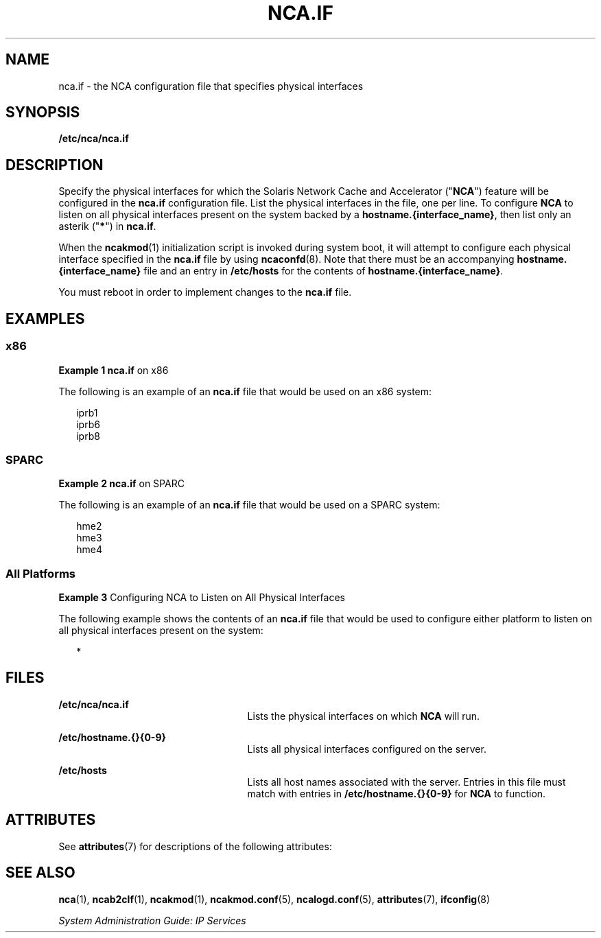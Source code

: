 '\" te
.\" Copyright (C) 2003, Sun Microsystems, Inc. All Rights Reserved
.\" The contents of this file are subject to the terms of the Common Development and Distribution License (the "License").  You may not use this file except in compliance with the License.
.\" You can obtain a copy of the license at usr/src/OPENSOLARIS.LICENSE or http://www.opensolaris.org/os/licensing.  See the License for the specific language governing permissions and limitations under the License.
.\" When distributing Covered Code, include this CDDL HEADER in each file and include the License file at usr/src/OPENSOLARIS.LICENSE.  If applicable, add the following below this CDDL HEADER, with the fields enclosed by brackets "[]" replaced with your own identifying information: Portions Copyright [yyyy] [name of copyright owner]
.TH NCA.IF 5 "Feb 18, 2003"
.SH NAME
nca.if \- the NCA configuration file that specifies physical interfaces
.SH SYNOPSIS
.LP
.nf
\fB/etc/nca/nca.if\fR
.fi

.SH DESCRIPTION
.sp
.LP
Specify the physical interfaces for which the Solaris Network Cache and
Accelerator ("\fBNCA\fR") feature will be configured in the \fBnca.if\fR
configuration file. List the physical interfaces in the file, one per line. To
configure \fBNCA\fR to listen on all physical interfaces present on the system
backed by a \fBhostname.{interface_name}\fR, then list only an asterik
("\fB*\fR") in \fBnca.if\fR.
.sp
.LP
When the \fBncakmod\fR(1) initialization script is invoked during system boot,
it will attempt to configure each physical interface specified in the
\fBnca.if\fR file by using \fBncaconfd\fR(8). Note that there must be an
accompanying \fBhostname.{interface_name}\fR file and an entry in
\fB/etc/hosts\fR for the contents of \fBhostname.{interface_name}\fR.
.sp
.LP
You must reboot in order to implement changes to the \fBnca.if\fR file.
.SH EXAMPLES
.SS "x86"
.LP
\fBExample 1 \fR\fBnca.if\fR on x86
.sp
.LP
The following is an example of an \fBnca.if\fR file that would be used on an
x86 system:

.sp
.in +2
.nf
iprb1
iprb6
iprb8
.fi
.in -2

.SS "SPARC"
.LP
\fBExample 2 \fR\fBnca.if\fR on SPARC
.sp
.LP
The following is an example of an \fBnca.if\fR file that would be used on a
SPARC system:

.sp
.in +2
.nf
hme2
hme3
hme4
.fi
.in -2

.SS "All Platforms"
.LP
\fBExample 3 \fRConfiguring NCA to Listen on All Physical Interfaces
.sp
.LP
The following example shows the contents of an \fBnca.if\fR file that would be
used to configure either platform to listen on all physical interfaces present
on the system:

.sp
.in +2
.nf
*
.fi
.in -2

.SH FILES
.sp
.ne 2
.na
\fB\fB/etc/nca/nca.if\fR\fR
.ad
.RS 25n
Lists the physical interfaces on which \fBNCA\fR will run.
.RE

.sp
.ne 2
.na
\fB\fB/etc/hostname.{}{0-9}\fR\fR
.ad
.RS 25n
Lists all physical interfaces configured on the server.
.RE

.sp
.ne 2
.na
\fB\fB/etc/hosts\fR\fR
.ad
.RS 25n
Lists all host names associated with the server. Entries in this file must
match with entries in \fB/etc/hostname.{}{0-9}\fR for \fBNCA\fR to function.
.RE

.SH ATTRIBUTES
.sp
.LP
See \fBattributes\fR(7) for descriptions of the following attributes:
.sp

.sp
.TS
box;
c | c
l | l .
ATTRIBUTE TYPE	ATTRIBUTE VALUE
_
Interface Stability	Evolving
.TE

.SH SEE ALSO
.sp
.LP
.BR nca (1),
.BR ncab2clf (1),
.BR ncakmod (1),
.BR ncakmod.conf (5),
.BR ncalogd.conf (5),
.BR attributes (7),
.BR ifconfig (8)
.sp
.LP
\fISystem Administration Guide: IP Services\fR
